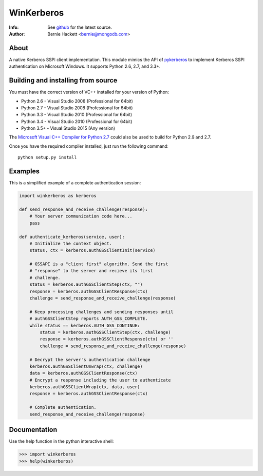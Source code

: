 ===========
WinKerberos
===========
:Info: See `github <https://github.com/mongodb-labs/winkerberos>`_ for the latest source.
:Author: Bernie Hackett <bernie@mongodb.com>

About
=====

A native Kerberos SSPI client implementation. This module mimics the API of
`pykerberos <https://pypi.python.org/pypi/pykerberos>`_ to implement Kerberos
SSPI authentication on Microsoft Windows. It supports Python 2.6, 2.7, and
3.3+.

Building and installing from source
===================================

You must have the correct version of VC++ installed for your version of
Python:

- Python 2.6 - Visual Studio 2008 (Professional for 64bit)
- Python 2.7 - Visual Studio 2008 (Professional for 64bit)
- Python 3.3 - Visual Studio 2010 (Professional for 64bit)
- Python 3.4 - Visual Studio 2010 (Professional for 64bit)
- Python 3.5+ - Visual Studio 2015 (Any version)

The `Microsoft Visual C++ Compiler for Python 2.7
<https://www.microsoft.com/en-us/download/details.aspx?id=44266>`_ could also
be used to build for Python 2.6 and 2.7.

Once you have the required compiler installed, just run the following command::

    python setup.py install

Examples
========

This is a simplified example of a complete authentication session:

.. code-block:: pycon

    import winkerberos as kerberos

    def send_response_and_receive_challenge(response):
        # Your server communication code here...
        pass

    def authenticate_kerberos(service, user):
        # Initialize the context object.
        status, ctx = kerberos.authGSSClientInit(service)

        # GSSAPI is a "client first" algorithm. Send the first
        # "response" to the server and recieve its first
        # challenge.
        status = kerberos.authGSSClientStep(ctx, "")
        response = kerberos.authGSSClientResponse(ctx)
        challenge = send_response_and_receive_challenge(response)

        # Keep processing challenges and sending responses until
        # authGSSClientStep reports AUTH_GSS_COMPLETE.
        while status == kerberos.AUTH_GSS_CONTINUE:
            status = kerberos.authGSSClientStep(ctx, challenge)
            response = kerberos.authGSSClientResponse(ctx) or ''
            challenge = send_response_and_receive_challenge(response)

        # Decrypt the server's authentication challenge
        kerberos.authGSSClientUnwrap(ctx, challenge)
        data = kerberos.authGSSClientResponse(ctx)
        # Encrypt a response including the user to authenticate
        kerberos.authGSSClientWrap(ctx, data, user)
        response = kerberos.authGSSClientResponse(ctx)

        # Complete authentication.
        send_response_and_receive_challenge(response)

Documentation
=============

Use the help function in the python interactive shell:

.. code-block:: pycon

    >>> import winkerberos
    >>> help(winkerberos)


